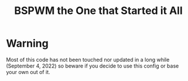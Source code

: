#+TITLE: BSPWM the One that Started it All
* Warning
Most of this code has not been touched nor updated in a long while (September 4, 2022) so beware if you decide to use this config or base your own out of it.
